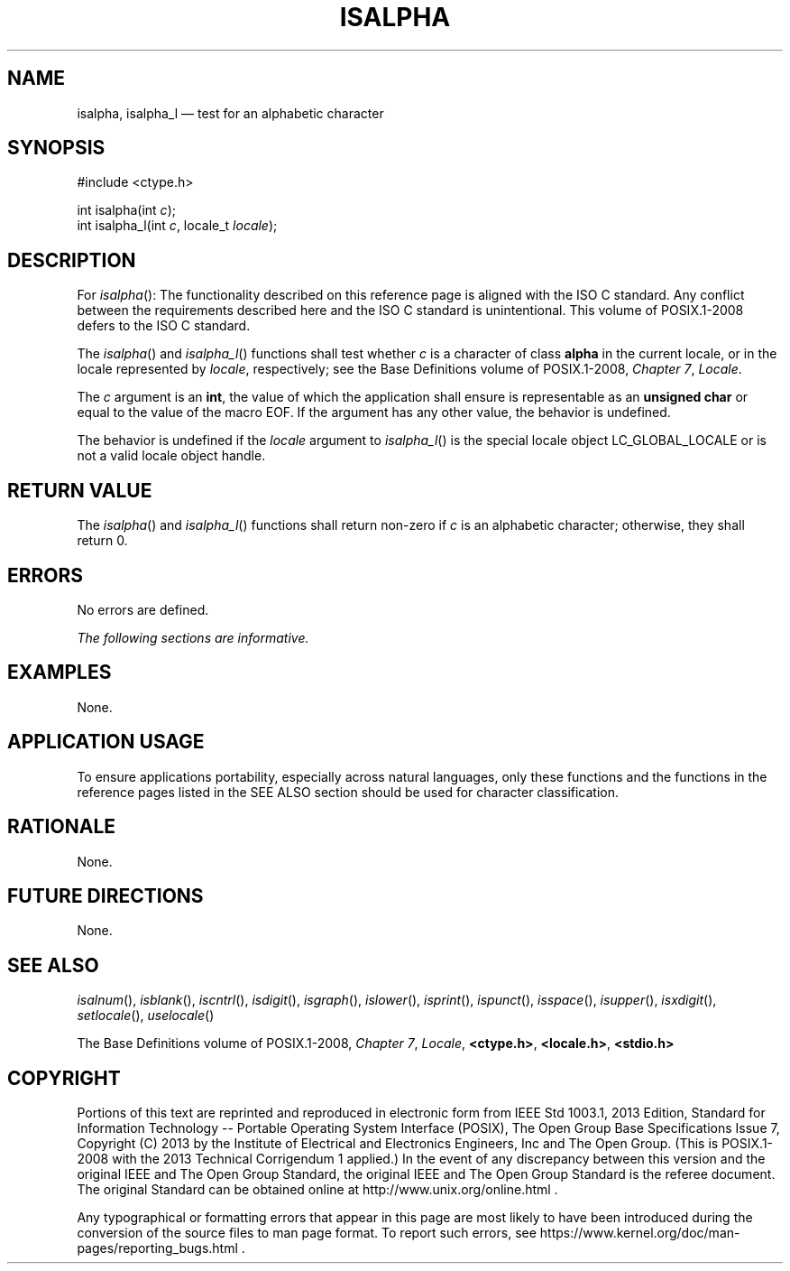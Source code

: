 '\" et
.TH ISALPHA "3" 2013 "IEEE/The Open Group" "POSIX Programmer's Manual"

.SH NAME
isalpha,
isalpha_l
\(em test for an alphabetic character
.SH SYNOPSIS
.LP
.nf
#include <ctype.h>
.P
int isalpha(int \fIc\fP);
int isalpha_l(int \fIc\fP, locale_t \fIlocale\fP);
.fi
.SH DESCRIPTION
For
\fIisalpha\fR():
The functionality described on this reference page is aligned with the
ISO\ C standard. Any conflict between the requirements described here and the
ISO\ C standard is unintentional. This volume of POSIX.1\(hy2008 defers to the ISO\ C standard.
.P
The
\fIisalpha\fR()
and
\fIisalpha_l\fR()
functions shall test whether
.IR c
is a character of class
.BR alpha
in the current locale,
or in the locale represented by
.IR locale ,
respectively; see the Base Definitions volume of POSIX.1\(hy2008,
.IR "Chapter 7" ", " "Locale".
.P
The
.IR c
argument is an
.BR int ,
the value of which the application shall ensure is representable as an
.BR "unsigned char"
or equal to the value of the macro EOF. If the argument has any other
value, the behavior is undefined.
.P
The behavior is undefined if the
.IR locale
argument to
\fIisalpha_l\fR()
is the special locale object LC_GLOBAL_LOCALE or is not a valid locale
object handle.
.SH "RETURN VALUE"
The
\fIisalpha\fR()
and
\fIisalpha_l\fR()
functions shall return non-zero if
.IR c
is an alphabetic character; otherwise, they shall return 0.
.SH ERRORS
No errors are defined.
.LP
.IR "The following sections are informative."
.SH EXAMPLES
None.
.SH "APPLICATION USAGE"
To ensure applications portability, especially across natural
languages, only these functions and the functions in the reference pages
listed in the SEE ALSO section should be used for character classification.
.SH RATIONALE
None.
.SH "FUTURE DIRECTIONS"
None.
.SH "SEE ALSO"
.IR "\fIisalnum\fR\^(\|)",
.IR "\fIisblank\fR\^(\|)",
.IR "\fIiscntrl\fR\^(\|)",
.IR "\fIisdigit\fR\^(\|)",
.IR "\fIisgraph\fR\^(\|)",
.IR "\fIislower\fR\^(\|)",
.IR "\fIisprint\fR\^(\|)",
.IR "\fIispunct\fR\^(\|)",
.IR "\fIisspace\fR\^(\|)",
.IR "\fIisupper\fR\^(\|)",
.IR "\fIisxdigit\fR\^(\|)",
.IR "\fIsetlocale\fR\^(\|)",
.IR "\fIuselocale\fR\^(\|)"
.P
The Base Definitions volume of POSIX.1\(hy2008,
.IR "Chapter 7" ", " "Locale",
.IR "\fB<ctype.h>\fP",
.IR "\fB<locale.h>\fP",
.IR "\fB<stdio.h>\fP"
.SH COPYRIGHT
Portions of this text are reprinted and reproduced in electronic form
from IEEE Std 1003.1, 2013 Edition, Standard for Information Technology
-- Portable Operating System Interface (POSIX), The Open Group Base
Specifications Issue 7, Copyright (C) 2013 by the Institute of
Electrical and Electronics Engineers, Inc and The Open Group.
(This is POSIX.1-2008 with the 2013 Technical Corrigendum 1 applied.) In the
event of any discrepancy between this version and the original IEEE and
The Open Group Standard, the original IEEE and The Open Group Standard
is the referee document. The original Standard can be obtained online at
http://www.unix.org/online.html .

Any typographical or formatting errors that appear
in this page are most likely
to have been introduced during the conversion of the source files to
man page format. To report such errors, see
https://www.kernel.org/doc/man-pages/reporting_bugs.html .
